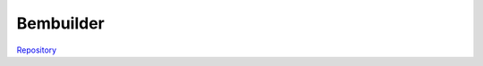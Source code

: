 .. _label-bembuilder:

Bembuilder 
==========

`Repository <https://gitlab.labos.polytechnique.fr/aussal/bembuilder>`_

